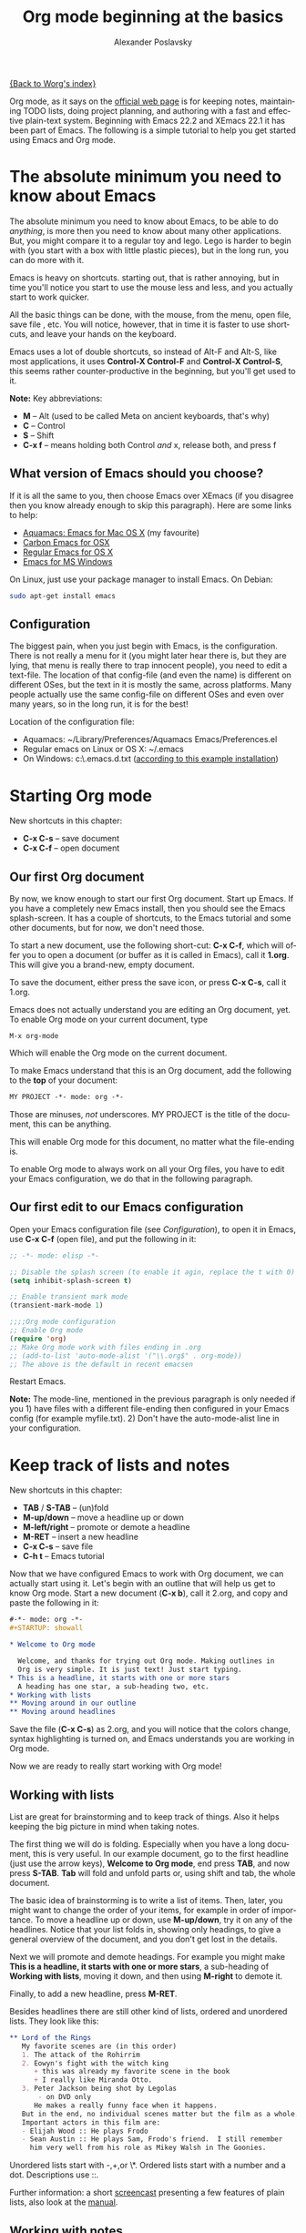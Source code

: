 #+TITLE: Org mode beginning at the basics
#+AUTHOR: Alexander Poslavsky
#+EMAIL: alexander.poslavsky AT gmail DOT com
#+LANGUAGE:  en
#+OPTIONS:    H:2 num:nil toc:t \n:nil ::t |:t ^:nil -:t f:t *:t tex:t d:(HIDE) tags:not-in-toc

[[file:../index.org][{Back to Worg's index}]]

Org mode, as it says on the [[https://orgmode.org/ ][official web page]] is for keeping notes,
maintaining TODO lists, doing project planning, and authoring with a
fast and effective plain-text system. Beginning with Emacs 22.2 and
XEmacs 22.1 it has been part of Emacs. The following is a simple
tutorial to help you get started using Emacs and Org mode.

* The absolute minimum you need to know about Emacs
  The absolute minimum you need to know about Emacs, to be able to do
  /anything/, is more then you need to know about many other
  applications. But, you might compare it to a regular toy and
  lego. Lego is harder to begin with (you start with a box with little
  plastic pieces), but in the long run, you can do more with it.

  Emacs is heavy on shortcuts. starting out, that is rather
  annoying, but in time you'll notice you start to use the mouse less
  and less, and you actually start to work quicker.

  All the basic things can be done, with the mouse, from the menu,
  open file, save file , etc. You will notice, however, that in time it
  is faster to use shortcuts, and leave your hands on the keyboard.

  Emacs uses a lot of double shortcuts, so instead of Alt-F and
  Alt-S, like most applications, it uses *Control-X Control-F* and
  *Control-X Control-S*, this seems rather counter-productive in the
  beginning, but you'll get used to it.

  *Note:* Key abbreviations:
  - *M* -- Alt (used to be called Meta on ancient keyboards, that's why)
  - *C* -- Control
  - *S* -- Shift
  - *C-x f* -- means holding both Control /and/ x, release both, and
    press f

**  What version of Emacs should you choose?
    If it is all the same to you, then choose Emacs over XEmacs (if
    you disagree then you know already enough to skip this
    paragraph). Here are some links to help:
    - [[http://aquamacs.org/][Aquamacs: Emacs for Mac OS X]] (my favourite)
    - [[http://homepage.mac.com/zenitani/emacs-e.html][Carbon Emacs for OSX]]
    - [[http://emacsformacosx.com/][Regular Emacs for OS X]]
    - [[http://ftp.gnu.org/gnu/emacs/windows/][Emacs for MS Windows]]
    On Linux, just use your package manager to install Emacs. On Debian:
#+BEGIN_SRC bash
sudo apt-get install emacs
#+END_SRC

** Configuration

   The biggest pain, when you just begin with Emacs, is the
   configuration. There is not really a menu for it (you might later
   hear there is, but they are lying, that menu is really there to
   trap innocent people), you need to edit a text-file. The location
   of that config-file (and even the name) is different on different
   OSes, but the text in it is mostly the same, across platforms. Many
   people actually use the same config-file on different OSes and even
   over many years, so in the long run, it is for the best!

   Location of the configuration file:
   - Aquamacs: ~/Library/Preferences/Aquamacs Emacs/Preferences.el
   - Regular emacs on Linux or OS X: ~/.emacs
   - On Windows: c:\emacs\.emacs.d\init.txt
     ([[http://www.claremontmckenna.edu/math/alee/emacs/emacs.html][according to this example installation]])
* Starting Org mode
  New shortcuts in this chapter:
  - *C-x C-s* -- save document
  - *C-x C-f* -- open document
** Our first Org document
   By now, we know enough to start our first Org document. Start up
   Emacs. If you have a completely new Emacs install, then you should
   see the Emacs splash-screen. It has a couple of shortcuts, to the
   Emacs tutorial and some other documents, but for now, we don't need
   those.

   To start a new document, use the following short-cut: *C-x C-f*,
   which will offer you to open a document (or buffer as it is
   called in Emacs), call it *1.org*. This will give you a brand-new,
   empty document.

   To save the document, either press the save icon, or press *C-x C-s*,
   call it 1.org.

   Emacs does not actually understand you are editing an Org document,
   yet. To enable Org mode on your current document, type
   : M-x org-mode
   Which will enable the Org mode on the current document.

   To make Emacs understand that this is an Org document, add the
   following to the *top* of your document:
#+BEGIN_SRC org
MY PROJECT -*- mode: org -*-
#+END_SRC
   Those are minuses, /not/ underscores. MY PROJECT is the title of
   the document, this can be anything.

   This will enable Org mode for this document, no matter what the
   file-ending is.

   To enable Org mode to always work on all your Org files, you have
   to edit your Emacs configuration, we do that in the following
   paragraph.
** Our first edit to our Emacs configuration

   Open your Emacs configuration file (see [[Configuration]]), to open it
   in Emacs, use *C-x C-f* (open file), and put the following in it:

#+begin_src emacs-lisp
;; -*- mode: elisp -*-

;; Disable the splash screen (to enable it agin, replace the t with 0)
(setq inhibit-splash-screen t)

;; Enable transient mark mode
(transient-mark-mode 1)

;;;;Org mode configuration
;; Enable Org mode
(require 'org)
;; Make Org mode work with files ending in .org
;; (add-to-list 'auto-mode-alist '("\\.org$" . org-mode))
;; The above is the default in recent emacsen
#+end_src

  Restart Emacs.

  *Note:* The mode-line, mentioned in the previous paragraph is only
  needed if you 1) have files with a different file-ending then
  configured in your Emacs config (for example myfile.txt). 2) Don't
  have the auto-mode-alist line in your configuration.
* Keep track of lists and notes
  New shortcuts in this chapter:
  - *TAB* / *S-TAB* -- (un)fold
  - *M-up/down* -- move a headline up or down
  - *M-left/right* -- promote or demote a headline
  - *M-RET* -- insert a new headline
  - *C-x C-s* -- save file
  - *C-h t* -- Emacs tutorial

  Now that we have configured Emacs to work with Org document, we can
  actually start using it. Let's begin with an outline that will help
  us get to know Org mode. Start a new document (*C-x b*), call it
  2.org, and copy and paste the following in it:
#+BEGIN_SRC org
 #-*- mode: org -*-
 #+STARTUP: showall

 * Welcome to Org mode

   Welcome, and thanks for trying out Org mode. Making outlines in
   Org is very simple. It is just text! Just start typing.
 * This is a headline, it starts with one or more stars
   A heading has one star, a sub-heading two, etc.
 * Working with lists
 ** Moving around in our outline
 ** Moving around headlines
#+END_SRC
   Save the file (*C-x C-s*) as 2.org, and you will notice that the
   colors change, syntax highlighting is turned on, and Emacs
   understands you are working in Org mode.

   Now we are ready to really start working with Org mode!
** Working with lists
   List are great for brainstorming and to keep track of things. Also
   it helps keeping the big picture in mind when taking notes.

   The first thing we will do is folding. Especially when you have a
   long document, this is very useful. In our example document, go to
   the first headline (just use the arrow keys), *Welcome to
   Org mode*, end press *TAB*, and now press *S-TAB*. *Tab* will fold
   and unfold parts or, using shift and tab, the whole document.

   The basic idea of brainstorming is to write a list of items. Then,
   later, you might want to change the order of your items, for
   example in order of importance. To move a headline up or down, use
   *M-up/down*, try it on any of the headlines. Notice that your list
   folds in, showing only headings, to give a general overview of
   the document, and you don't get lost in the details.

   Next we will promote and demote headings. For example you might
   make *This is a headline, it starts with one or more stars*, a
   sub-heading of *Working with lists*, moving it down, and then using
   *M-right* to demote it.

   Finally, to add a new headline, press *M-RET*.

   Besides headlines there are still other kind of lists, ordered and
   unordered lists. They look like this:

#+BEGIN_SRC org
     ** Lord of the Rings
        My favorite scenes are (in this order)
        1. The attack of the Rohirrim
        2. Eowyn's fight with the witch king
           + this was already my favorite scene in the book
           + I really like Miranda Otto.
        3. Peter Jackson being shot by Legolas
            - on DVD only
           He makes a really funny face when it happens.
        But in the end, no individual scenes matter but the film as a whole.
        Important actors in this film are:
        - Elijah Wood :: He plays Frodo
        - Sean Austin :: He plays Sam, Frodo's friend.  I still remember
          him very well from his role as Mikey Walsh in The Goonies.
#+END_SRC

   Unordered lists start with -,+,or \*. Ordered lists start with a
   number and a dot. Descriptions use ::.

   Further information: a short [[http://bzg.fr/org-playing-with-lists-screencast.html][screencast]] presenting a few features
   of plain lists, also look at the [[https://orgmode.org/manual/Plain-lists.html#Plain-lists][manual]].
** Working with notes
   To keep notes, there is some markup to make things stand out a bit
   more. You can use the following markup:

   : You can make words *bold*, /italic/, _underlined_, =code= and ~verbatim~, and, if you must, +strike-through+.

   It will look like this:

  You can make words *bold*, /italic/, _underlined_, =code= and
  ~verbatim~, and, if you must, +strike-through+.

   If you like what you see so far, the it might be a good idea to do
   the Emacs tutorial, that comes with Emacs itself (*C-h t*). The
   tutorial will teach you some more Emacs shortcuts, used to move around
   in your documents.
* Working with TODO items
  New shortcuts in this chapter:
  - *S-left/right* -- cycle workflow
  - *C-c / t* -- show TODOs in current document
** Basic TODO functionality
   The biggest use-case of Org mode is using it to keep track of
   TODOs. To start working with TODOs you don't have to do anything,
   just add the TODO keyword in a headline:
#+BEGIN_SRC org
 ** TODO buy airplane
#+END_SRC
  To speed up working with TODO-list there is the following shortcut,
  - *S-left/right*
  which will cycle through: *TODO* - *DONE* and empty.

  Imagine that you have a large document, with scattered all over the
  document TODO entries, *C-c C-v* will show only your current TODOs,
  and folding the rest away.
** Configuring TODOs
*** In the file itself
    Org mode files can be configured by adding workflow states to the
    beginning of the file, like so:
#+BEGIN_SRC org
#+TODO: TODO IN-PROGRESS WAITING DONE
#+END_SRC
    The line shoud be at the top of file, there should /not/ be any
    empty lines between the top and the #+TODO line.

    To activate the new workflow, either reopen the file, or go to the
    top of the file (any line starting with #) and press *C-c C-c*.

    Try copying the workflow to your test-file 1.org, seeing it helps
    understanding what you can do with it.
*** In the Emacs-config file
    Adding the workflow states to every org-file you create gets
    boring soon, so it also possible to do this in your config
    file. Add the following /after/ the (require 'org) line:
#+BEGIN_SRC lisp
     (setq org-todo-keywords
       '((sequence "TODO" "IN-PROGRESS" "WAITING" "DONE")))
#+END_SRC
    To activate the workflow states, restart Emacs.
* Agendas
  New shortcuts in this chapter:
  - *C-c a* -- agenda
  - *C-c [* -- add document to the list of agenda files
  - *C-c ]* -- remove document from the list of agenda files
  - *C-c .* -- add date
  - *C-u C-c .* -- add time and date
  - *C-g* -- stop doing what you are trying to do, escape

  The basic meaning of the word agenda is /things to be done/, coming
  from the latin /agendum/. Org mode is very good in making different
  kind of agendas, or task-lists, collecting all the tasks from one or
  more org-documents.
** Creating lists of all active TODOs
   We will start with using 1.org as our basic agenda-file, later we
   will see how this works in the Emacs-config file.

   So, again, visit 1.org. Next press *C-c a*, which calls the
   agenda. It looks like this:
#+BEGIN_EXAMPLE
Press key for an agenda command
-------------------------------
a Agenda for the current week or day
t List of all TODO entries
#+END_EXAMPLE
   and then some more.

   Unfortunately, both will show just empty lists (you can try if you
   want). So just press *C-g* (the Emacs version of escape). Next we
   will add 1.org as agenda file, using *C-c [*. Now if you go to the
   agenda menu (*C-c a*), and press *t* you get a list off all your TODO items.

   You will also notice that, if you have added a more comprehensive
   workflow, as explained in [[Working with TODO items]], all items are
   listed, except DONE.

   This can be repeated for as many documents as you want, and agenda
   will give you a complete list of TODOs. If you want to remove a
   documents from the list of agenda files, press *C-c ]*.
** Appointments and deadlines
   When a task is time related, then we usually put it in our
   calendar. This can also be done in Org mode. And agenda can then
   show us a time-based list of all our TODOs. This is done in the
   following way.

   In 1.org, add a new (sub-)heading called: /Call fred/ (*M-RET* Call
   fred), but at the end press *C-c .*. This will give you, at the
   bottom of the screen, the date chooser. You can either type
   something by hand, or use *S-left/right* to change the date. If you
   want to add a time as well, use *C-u C-c .* instead of *C-c .*.

   Now, if you go to the agenda (*C-c a*) and press *a*, you get an
   agenda entry!

   Further reading:
   - [[http://doc.norang.ca/org-mode.html#Clocking][Bernt Hansens extensive description Time Clocking: Usage, Customization,
   Workflow description]]
   - [[http://sachachua.com/wp/2007/12/30/clocking-time-with-emacs-org/][Clocking time with Emacs Org]]
   - And off course [[https://orgmode.org/manual/#toc-Dates-and-times-1][the manual]].
** Configuring the agenda in the Emacs configuration file
   If you open up your emacs configuration file, after you have used
   *C-c [*, you will see the following:
#+BEGIN_SRC emacs-lisp -n -r
(custom-set-variables
  ;; custom-set-variables was added by Custom.
  ;; If you edit it by hand, you could mess it up, so be careful.
  ;; Your init file should contain only one such instance.
  ;; If there is more than one, they won't work right.
 '(org-agenda-files (quote ("~/Documents/Projects/org4beginners/2.org"
 "~/Documents/Projects/org4beginners/1.org"))))
(custom-set-faces
  ;; custom-set-faces was added by Custom.
  ;; If you edit it by hand, you could mess it up, so be careful.
  ;; Your init file should contain only one such instance.
  ;; If there is more than one, they won't work right.
 )
#+END_SRC
   Welcome to the world of Emacs lisp. This is what it looks like if
   Emacs changes your config file. (*Note:* on Aquamacs, this is in a
   seperate file called customizations.el)

   For us, the important part is in the middle (lines 5 and 6), the line with
   /org-agenda-files/. There we see the list of files agenda uses to
   create its lists. For now we can just leave it there, but at least
   you know what it is, when you later look at your config-file.
   Further reading: [[https://orgmode.org/worg/org-tutorials/org-custom-agenda-commands.html][Custom agenda commands]]
* GTD
  New shortcuts in this chapter:
  - *C-c C-c* -- add tag

  /Getting things done/, is one of the most popular ways to organize
  oneself, with 4.3 miljon hits on Google. It is quite possible to use
  the same kind of setup in org mode, using tags.

  Tags are used to organize different kind of TODO-entries, for
  example all tasks on the phone, reading, shopping, etc.

  To add tags, add the following to the top your document:

#+BEGIN_SRC org
 #+TAGS: { @OFFICE(o) @HOME(h) } COMPUTER(c) PHONE(p) READING(r)
#+END_SRC

  Reload the document, or press *C-c C-c* on a line starting with #.

  Now it is possible to add one or more tags, to any line in your
  document. If we press *C-c C-c*, the following will pop up:
#+BEGIN_EXAMPLE
Inherited:
Current:
{ [o] @OFFICE     [h] @HOME    }
  [C] COMPUTER   [p] PHONE   [r] READING
#+END_EXAMPLE
  These are the shortcuts we defined at the beginning of our
  document. The first two tags (OFFICE and HOME) are mutually
  exclusive, the rest can just be added.

  A very good example of a GTD setup is: [[http://members.optusnet.com.au/~charles57/GTD/gtd_workflow.html][How I use Emacs and Org mode to implement GTD]]
** Adding tags to the Emacs config-file
   To add tags to the Emacs config-file, so it is available to all your
   documents, add the following.
#+BEGIN_SRC emacs-lisp
      (setq org-tag-alist '(("@work" . ?w) ("@home" . ?h) ("laptop" . ?l)))
#+END_SRC
   To set mutually exclusive groups, like the previous example, see
   [[https://orgmode.org/org.html#Setting-tags][here]] in the manual.

   It is always possible to override your settings by adding something
   else to the top of the document. This way every document can have
   its own workflow and/or tags.

   An extensive example of working with tags can be found [[http://sachachua.com/wp/2008/01/04/tagging-in-org-plus-bonus-code-for-timeclocks-and-tags/][here]] as well.
* Export
  New shortcuts in this chapter:
  - *C-c C-e* -- export menu

  Working with Org documents is usually fine, but sometimes you might
  want to export your documents to another format.

  To export the current document to, for example, html, press *C-c C-e*,
  and then *b*. This will export the document and open the new
  document in your browser.

  Further reading: [[https://orgmode.org/worg/org-tutorials/org-publish-html-tutorial.html][HTML publishing tutorial]] (which goes further then
  just a document, you can use it to publish a complete website). And
  [[https://orgmode.org/manual/Exporting.html#Exporting][the manual]] which explains exporting to HTML, LaTeX, PDF and others.
* Becoming proficient with Org mode

  To really save time with any efficiency tool, you have to know it
  well. To get to know Org mode, reading and using the manual is
  important.  Org mode is well documented. The fastest way to read the
  ORG mode documentation right in Emacs, in the so-called
  info-browser.

  to call the info browser, use *C-h i*, and use *TAB* to jump from
  hyperlink, to hyperlink.

  To move around in the info-browser use:
  - u -- up
  - n -- next
  - p -- previous

  Besides the Org mode manual, the is the [[https://orgmode.org/worg/][worg website]], which has
  many cool ideas and [[https://orgmode.org/worg/org-tutorials/index.html][tutorials]].

  For quick reminders there are the [[https://orgmode.org/index.html#sec-4.2][Org mode cheat-sheet]] and the
  emacs cheat-sheet, both will help you to remember those pesky
  short-cuts.
* Beyond the basics

  As is often said in geek humor: "here be dragons!" From here on you
  are going into the die-hard section of using Org mode. Most of the
  following material is not really hard, but make sure to have backups
  of your important data. If you have questions about the following,
  look it up in the manual and the faq. Also irc (#orgmode on
  freenode) is a good place to ask questions.

** TODO Quickly adding tasks with Capture
** Running the latest version of Org mode

   New commands in this section:
   - *M-x org-reload* -- reload Org mode after an update
   - *M-x org-version* -- show Org mode version

   Pretty soon you will notice that the development of Org mode goes a
   lot faster the speed Emacs get's updated with. It is quite possible
   to run the development version of Org mode daily.

   How do you go about that?

   1. Install git
      Not really part of an Org mode tutorial, but here are some
      places to start:
      - [[http://code.google.com/p/git-osx-installer/][Git OS X installer]]
      - [[http://code.google.com/p/msysgit/][Myssysgit]] git on Windows
      - On Linux, use your package manager:
      #+BEGIN_SRC bash
	sudo apt-get install git
      #+END_SRC

   2. Decide where you will keep the Org mode code, I use
      *~/Build/Emacs/org-mode*, but for Emacs it is really all the
      same, just choose something convenient, and stick with it.

   3. Download the latest version of Org mode:
      #+BEGIN_SRC bash
       mkdir ~/Build/Emacs
       cd ~/Build/Emacs
       git clone https://code.orgmode.org/bzg/org-mode.git
       cd org-mode && make && make doc
      #+END_SRC

   4. Add to your Emacs-init file:
     #+BEGIN_SRC Emacs-lisp
       (setq load-path (cons "~/Build/Emacs/org-mode/lisp" load-path))
       (setq load-path (cons "~/Build/Emacs/org-mode/contrib/lisp"
       load-path))

       (require 'org-install)
    #+END_SRC
    *Important!* If you run the regular version of Org mode, you have
    :(require 'org)
    in your config-file. This line *must* be removed, if you use
    :(require 'org-install)

   5. To keep up-to-date with Org mode in the future do:
      #+BEGIN_SRC bash
       cd ~/Build/Emacs/org-mode
       git pull && make clean && make && make doc
      #+END_SRC

   6. Reload Org mode, using: *M-x org-reload*, or restart Emacs.

   To see what version of Org mode you are running: *M-x org-version*
